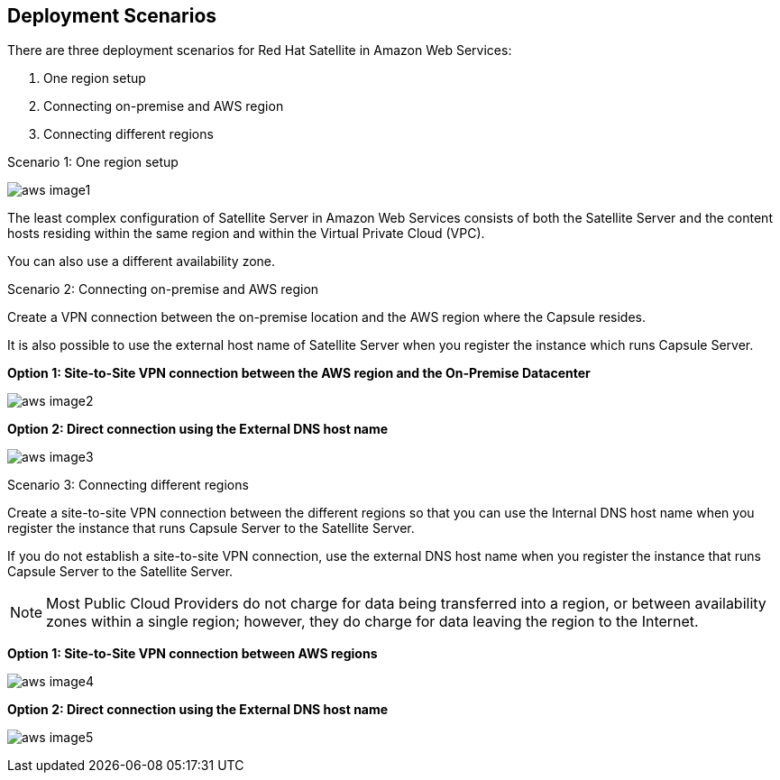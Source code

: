 [[Deployment_Scenarios]]


== Deployment Scenarios

There are three deployment scenarios for Red Hat Satellite in Amazon Web Services:

. One region setup
. Connecting on-premise and AWS region
. Connecting different regions

.Scenario 1: One region setup

image:aws_image1.png[]

The least complex configuration of Satellite Server in Amazon Web Services consists of both the Satellite Server and the content hosts residing within the same region and within the Virtual Private Cloud (VPC). 

You can also use a different availability zone.

.Scenario 2: Connecting on-premise and AWS region

Create a VPN connection between the on-premise location and the AWS region where the Capsule resides. 

It is also possible to use the external host name of Satellite Server when you register the instance which runs Capsule Server.

*Option 1: Site-to-Site VPN connection between the AWS region and the On-Premise Datacenter*

image:aws_image2.png[]

*Option 2: Direct connection using the External DNS host name*

image:aws_image3.png[]

.Scenario 3: Connecting different regions

Create a site-to-site VPN connection between the different regions so that you can use the Internal DNS host name when you register the instance that runs Capsule Server to the Satellite Server. 

If you do not establish a site-to-site VPN connection, use the external DNS host name when you register the instance that runs Capsule Server to the Satellite Server. 

[NOTE]
Most Public Cloud Providers do not charge for data being transferred into a region, or between availability zones within a single region; however, they do charge for data leaving the region to the Internet. 


*Option 1: Site-to-Site VPN connection between AWS regions*

image:aws_image4.png[]


*Option 2: Direct connection using the External DNS host name*

image:aws_image5.png[]
